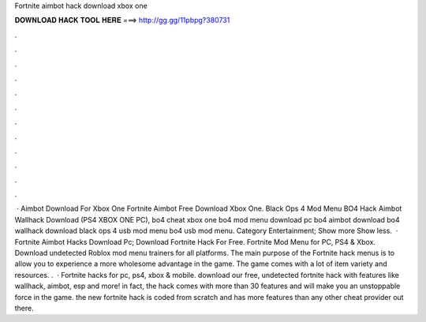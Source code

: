 Fortnite aimbot hack download xbox one

𝐃𝐎𝐖𝐍𝐋𝐎𝐀𝐃 𝐇𝐀𝐂𝐊 𝐓𝐎𝐎𝐋 𝐇𝐄𝐑𝐄 ===> http://gg.gg/11pbpg?380731

.

.

.

.

.

.

.

.

.

.

.

.

 · Aimbot Download For Xbox One Fortnite Aimbot Free Download Xbox One. Black Ops 4 Mod Menu BO4 Hack Aimbot Wallhack Download (PS4 XBOX ONE PC), bo4 cheat xbox one bo4 mod menu download pc bo4 aimbot download bo4 wallhack download black ops 4 usb mod menu bo4 usb mod menu. Category Entertainment; Show more Show less.  · Fortnite Aimbot Hacks Download Pc; Download Fortnite Hack For Free. Fortnite Mod Menu for PC, PS4 & Xbox. Download undetected Roblox mod menu trainers for all platforms. The main purpose of the Fortnite hack menus is to allow you to experience a more wholesome advantage in the game. The game comes with a lot of item variety and resources. .  · Fortnite hacks for pc, ps4, xbox & mobile. download our free, undetected fortnite hack with features like wallhack, aimbot, esp and more! in fact, the hack comes with more than 30 features and will make you an unstoppable force in the game. the new fortnite hack is coded from scratch and has more features than any other cheat provider out there.